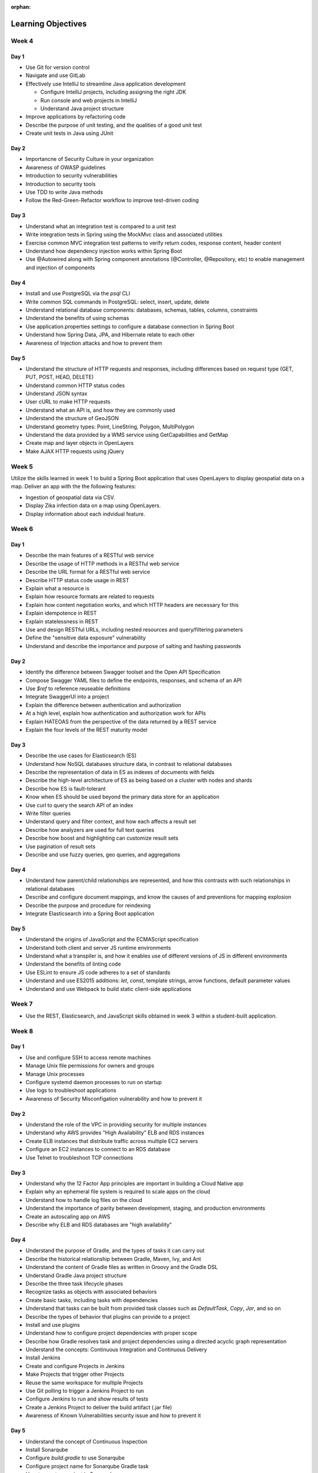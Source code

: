 :orphan:

===================
Learning Objectives
===================

Week 4
======

.. _week-code-quality-day1-objectives:

Day 1
-----

* Use Git for version control
* Navigate and use GitLab
* Effectively use IntelliJ to streamline Java application development

  * Configure IntelliJ projects, including assigning the right JDK
  * Run console and web projects in IntelliJ
  * Understand Java project structure

* Improve applications by refactoring code
* Describe the purpose of unit testing, and the qualities of a good unit test
* Create unit tests in Java using JUnit

.. _week-code-quality-day2-objectives:

Day 2
-----

- Importancne of Security Culture in your organization
- Awareness of OWASP guidelines
- Introduction to security vulnerabilities
- Introduction to security tools
- Use TDD to write Java methods
- Follow the Red-Green-Refactor workflow to improve test-driven coding

.. _week-code-quality-day3-objectives:

Day 3
-----

- Understand what an integration test is compared to a unit test
- Write integration tests in Spring using the MockMvc class and associated utilities
- Exercise common MVC integration test patterns to verify return codes, response content, header content
- Understand how dependency injection works within Spring Boot
- Use @Autowired along with Spring component annotations (@Controller, @Repository, etc) to enable management and injection of components

.. _week-code-quality-day4-objectives:

Day 4
-----

- Install and use PostgreSQL via the `psql` CLI
- Write common SQL commands in PostgreSQL: select, insert, update, delete
- Understand relational database components: databases, schemas, tables, columns, constraints
- Understand the benefits of using schemas
- Use application.properties settings to configure a database connection in Spring Boot
- Understand how Spring Data, JPA, and Hibernate relate to each other
- Awareness of Injection attacks and how to prevent them

.. _week-code-quality-day5-objectives:

Day 5
-----

- Understand the structure of HTTP requests and responses, including differences based on request type (GET, PUT, POST, HEAD, DELETE)
- Understand common HTTP status codes
- Understand JSON syntax
- User cURL to make HTTP requests
- Understand what an API is, and how they are commonly used
- Understand the structure of GeoJSON
- Understand geometry types: Point, LineString, Polygon, MultiPolygon
- Understand the data provided by a WMS service using GetCapabilities and GetMap
- Create map and layer objects in OpenLayers
- Make AJAX HTTP requests using jQuery

.. _week02-objectives:

Week 5
======

Utilize the skills learned in week 1 to build a Spring Boot application that uses OpenLayers to display geospatial data on a map. Deliver an app with the the following features:

- Ingestion of geospatial data via CSV.
- Display Zika infection data on a map using OpenLayers.
- Display information about each indvidual feature.

Week 6
======

.. _week03-day1-objectives:

Day 1
-----

- Describe the main features of a RESTful web service
- Describe the usage of HTTP methods in a RESTful web service
- Describe the URL format for a RESTful web service
- Describe HTTP status code usage in REST
- Explain what a resource is
- Explain how resource formats are related to requests
- Explain how content negotiation works, and which HTTP headers are necessary for this
- Explain idempotence in REST
- Explain statelessness in REST
- Use and design RESTful URLs, including nested resources and query/filtering parameters
- Define the "sensitive data exposure" vulnerability
- Understand and describe the importance and purpose of salting and hashing passwords

.. _week03-day2-objectives:

Day 2
-----

- Identify the difference between Swagger toolset and the Open API Specification
- Compose Swagger YAML files to define the endpoints, responses, and schema of an API
- Use `$ref` to reference reuseable definitions
- Integrate SwaggerUI into a project
- Explain the difference between authentication and authorization
- At a high level, explain how authentication and authorization work for APIs
- Explain HATEOAS from the perspective of the data returned by a REST service
- Explain the four levels of the REST maturity model

.. _week03-day3-objectives:

Day 3
-----
- Describe the use cases for Elasticsearch (ES)
- Understand how NoSQL databases structure data, in contrast to relational databases
- Describe the representation of data in ES as indexes of documents with fields
- Describe the high-level architecture of ES as being based on a cluster with nodes and shards
- Describe how ES is fault-tolerant
- Know when ES should be used beyond the primary data store for an application
- Use curl to query the search API of an index
- Write filter queries
- Understand query and filter context, and how each affects a result set
- Describe how analyzers are used for full text queries
- Describe how boost and highlighting can customize result sets
- Use pagination of result sets
- Describe and use fuzzy queries, geo queries, and aggregations

.. _week03-day4-objectives:

Day 4
-----

- Understand how parent/child relationships are represented, and how this contrasts with such relationships in relational databases
- Describe and configure document mappings, and know the causes of and preventions for mapping explosion
- Describe the purpose and procedure for reindexing
- Integrate Elasticsearch into a Spring Boot application

.. _week03-day5-objectives:

Day 5
-----

- Understand the origins of JavaScript and the ECMAScript specification
- Understand both client and server JS runtime environments
- Understand what a transpiler is, and how it enables use of different versions of JS in different environments
- Understand the benefits of linting code
- Use ESLint to ensure JS code adheres to a set of standards
- Understand and use ES2015 additions: `let`, `const`, template strings, arrow functions, default parameter values
- Understand and use Webpack to build static client-side applications

Week 7
======

- Use the REST, Elasticsearch, and JavaScript skills obtained in week 3 within a student-built application.

.. _week05-day1-objectives:

Week 8
======

Day 1
-----

- Use and configure SSH to access remote machines
- Manage Unix file permissions for owners and groups
- Manage Unix processes
- Configure systemd daemon processes to run on startup
- Use logs to troubleshoot applications
- Awareness of Security Misconfigation vulnerability and how to prevent it

.. _week05-day2-objectives:

Day 2
-----

- Understand the role of the VPC in providing security for multiple instances
- Understand why AWS provides "High Availability" ELB and RDS instances
- Create ELB instances that distribute traffic across multiple EC2 servers
- Configure an EC2 instances to connect to an RDS database
- Use Telnet to troubleshoot TCP connections

.. _week05-day3-objectives:

Day 3
-----

- Understand why the 12 Factor App principles are important in building a Cloud Native app
- Explain why an ephemeral file system is required to scale apps on the cloud
- Understand how to handle log files on the cloud
- Understand the importance of parity between development, staging, and production environments
- Create an autoscaling app on AWS
- Describe why ELB and RDS databases are "high availability"

.. _week05-day4-objectives:

Day 4
-----

- Understand the purpose of Gradle, and the types of tasks it can carry out
- Describe the historical relationship between Gradle, Maven, Ivy, and Ant
- Understand the content of Gradle files as written in Groovy and the Gradle DSL
- Understand Gradle Java project structure
- Describe the three task lifecycle phases
- Recognize tasks as objects with associated behaviors
- Create basic tasks, including tasks with dependencies
- Understand that tasks can be built from provided task classes such as `DefaultTask`, `Copy`, `Jar`, and so on
- Describe the types of behavior that plugins can provide to a project
- Install and use plugins
- Understand how to configure project dependencies with proper scope
- Describe how Gradle resolves task and project dependencies using a directed acyclic graph representation
- Understand the concepts: Continuous Integration and Continuous Delivery
- Install Jenkins
- Create and configure Projects in Jenkins
- Make Projects that trigger other Projects
- Reuse the same workspace for multiple Projects
- Use Git polling to trigger a Jenkins Project to run
- Configure Jenkins to run and show results of tests
- Create a Jenkins Project to deliver the build artifact (.jar file)
- Awareness of Known Vulnerabilities security issue and how to prevent it

.. _week05-day5-objectives:

Day 5
-----

- Understand the concept of Continuous Inspection
- Install Sonarqube
- Configure `build.gradle` to use Sonarqube
- Configure project name for Sonarqube Gradle task
- How to create a project in Sonarqube
- How to read results in Sonarqube UI

.. _week06-objectives:

Week 9
======

- Use the AWS skills learned in the previous week to deploy a cloud-hosted, scalable application to AWS

.. _week07-objectives:

Week 10
=======

<aside class="aside-note" markdown="1">
GeoServer training is delivered by Boundless.
</aside>

SU 101 Spatial Basics
---------------------

- Gain a basic understanding of spatial concepts, mapping, open source, open data, data formats, geospatial concepts, and cartography.

GS101 Data Publishing
---------------------

- Publish simple datasets in GeoServer
- Accessing published data via WMS and WFS.
- Understand basic spatial file formats
- Read and configure files in the GeoServer web interface.

SU102 Spatial Web Services
--------------------------

- Gain a basic understanding of web service concepts
- Demonstrate working knowledge of Web Map Service, Web Feature Service and OGC standards.

GS102 Administration
--------------------

- Demonstrate GeoServer management, specifically the web administration interface.
- Be able to configure individual web services, manage the security system.
- Apply basic troubleshooting techniques.

GS103 Data Management
---------------------

- Apply tools tools to manipulate data to resolve issues of performance or data security.
- Recognize more advanced store types which GeoServer supports and how and why a GeoServer administrator would select these to serve their spatial data.

GW101 GeoWebCache
-----------------

- Discuss and explain concepts behind GeoWebCache as a specialized type of web cache and understanding how it can be configured to function as a component of a GeoServer instance in production.
- Demonstrate basic configuration.

PG101 Introduction to Spatial Databases
---------------------------------------

- Gain a basic understanding of spatial databases, competing technologies, application and use.
- Explain value of PostGIS with capabilities, history and success stories.
- Demonstrate basis skills such as creating a PostGIS database, connecting to a database from QGIS and GeoServer.

PG102 PostGIS Explained
-----------------------

- Demonstrate knowledge of geometry use in a PostGIS.
- Apply skills to import and export data.
- Describe, explain and apply basic SQL knowledge.

PG103 PostGIS Explored
----------------------

- Demonstrate SQL knowledge in applied queries
- Apply spatial joins, spatial indexes.
- Demonstrate Knowledge of projects and apply knowledge to effectively work with data.
- Represent 3D data.
- Apply linear referencing.
- Load raster data into a database.
- Load a road network into PgRouting.
- Gain a basic understanding of point cloud data.

PG104 PostGIS Analysis
----------------------

- Demonstrate proficient knowledge of SQL for spatial analysis.
- Demonstrate proficient knowledge of spatial joins.
- Explain DIM-9 Spatial relationship optimization.
- Apply nearest neighbor analysis.
- Apply raster analysis.
- Apply topology relationships through SQL.

.. _week08-objectives:

Week 11
=======

- Use the skills learned in the previous week to integrate GeoServer with a Spring Boot + OpenLayers application, both locally and on AWS

Week 12
=======

.. _week09-day-1-2-objectives:

Days 1-2
--------

<aside class="aside-note" markdown="1">
Pivotal Cloud Foundry training is delivered by Boundless.
</aside>

- PCF architecture
- How to interact with PCF: Command Line Interface (CLI), Apps Manager UI
- Orgs, spaces, user roles
- Deploy a Simple Application
- Scaling an app (Ver / Hor)
- Buildpacks
- Application Manifests
- Domains and Routes
- Logging and Metrics
- Application Monitoring
- Blue/Green App Deployment
- Services Marketplace
- Create & Bind a Service
- Platform Security
- NGA’s PCF envs

.. _week09-day3-objectives:

Day 3
-----

- Understand how Docker differs from traditional VMs.
- Describe the underlying Docker technologies such as Linux Containers and UnionFS.
- Spin up containers from existing images locally mapped ports.
- Spin up containers with both volumes and write through mounts.
- Create a Dockerfile that is capable of running a SpringBoot server.
- Understand Docker Network and how Docker containers are interconnected.
- Ability to create, inspect, and delete both images and containers.
- Create a Docker Compose config to spin up a web app, database, and Elasticsearch instance.

.. _week09-day4-objectives:

Day 4
-----

- Understand the difference between authentication and authorization
- Understand OAuth roles: resource owner, client, resource server, authorization server
- Know how to register an application
- Understand the general OAuth2 flow
- Understand the roles of cliend ID and client secret
- Understand OAuth authorization parameters: endpoint, client ID, redirect URI, response type, scope
- Understand the role of an access token in the authorization flow
- Understand the four OAuth grant types: auth code, implicit, resource owner password credentials, client credentials
- Understand the refresh token flow

.. _week09-day5-objectives:

Day 5
-----

- Understand the role certificates play in validating the identity of a server.
- Understand the role that a certificate authority plays in determining trust.
- Configure the browser to add new trusted certificates.
- Configure the browser to add client-side access certificates.

Week 13
=======